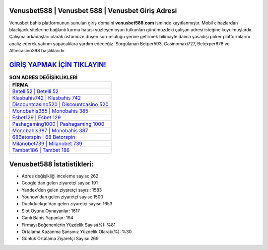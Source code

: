 ﻿Venusbet588 | Venusbet 588 | Venusbet Giriş Adresi
===================================

.. image:: images/venusbet-giris.jpg
   :width: 600
   
Venusbet bahis platformunun sunulan giriş domaini **venusbet588.com** isminde kayıtlanmıştır. Mobil cihazlardan blackjack sitelerine bağlantı kurma hatası yüzleşen oyun tutkunları günümüzdeki çalışan adresi isteğine koyulmuşlardır. Çalışma arkadaşları olarak üstümüze düşen sorumluluğu yerine getirmek bilinciyle daima yasadışı poker platformlarını analiz ederek yatırım yapacaklara yardım edeceğiz. Sorgulanan Betper593, Casinomaxi727, Betexper678 ve Altıncasino398 başlıklarıdır.

`GİRİŞ YAPMAK İÇİN TIKLAYIN! <https://urlday.cc/git>`_
==============

.. list-table:: **SON ADRES DEĞİŞİKLİKLERİ**
   :widths: 100
   :header-rows: 1

   * - FİRMA
   * - `Betelli52 | Betelli 52 <betelli52-betelli-52-betelli-giris-adresi.html>`_
   * - `Klasbahis742 | Klasbahis 742 <klasbahis742-klasbahis-742-klasbahis-giris-adresi.html>`_
   * - `Discountcasino520 | Discountcasino 520 <discountcasino520-discountcasino-520-discountcasino-giris-adresi.html>`_	 
   * - `Monobahis385 | Monobahis 385 <monobahis385-monobahis-385-monobahis-giris-adresi.html>`_	 
   * - `Esbet129 | Esbet 129 <esbet129-esbet-129-esbet-giris-adresi.html>`_ 
   * - `Pashagaming1000 | Pashagaming 1000 <pashagaming1000-pashagaming-1000-pashagaming-giris-adresi.html>`_
   * - `Monobahis387 | Monobahis 387 <monobahis387-monobahis-387-monobahis-giris-adresi.html>`_	 
   * - `68Betorspin | 68 Betorspin <68betorspin-68-betorspin-betorspin-giris-adresi.html>`_
   * - `Milanobet739 | Milanobet 739 <milanobet739-milanobet-739-milanobet-giris-adresi.html>`_
   * - `Tambet186 | Tambet 186 <tambet186-tambet-186-tambet-giris-adresi.html>`_
	 
Venusbet588 İstatistikleri:
===================================	 
* Adres değişikliği inceleme sayısı: 262
* Google'dan gelen ziyaretçi sayısı: 191
* Yandex'den gelen ziyaretçi sayısı: 1583
* Younow'dan gelen ziyaretçi sayısı: 1500
* Duckduckgo'dan gelen ziyaretçi sayısı: 1653
* Slot Oyunu Oynayanlar: 1617
* Canlı Bahis Yapanlar: 194
* Firmayı Beğenenlerin Yüzdelik Sayısı(%): %81
* Ortalama Kazanma Şansınız Yüzdelik Olarak(%): %30
* Günlük Ortalama Ziyaretçi Sayısı: 269
